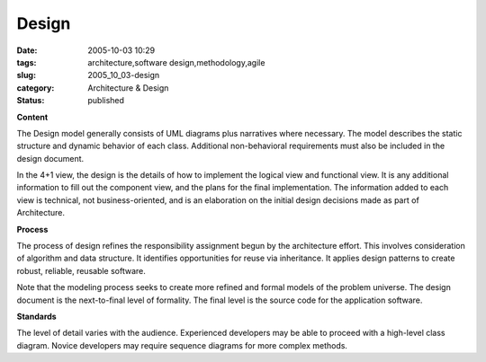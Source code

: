 Design
======

:date: 2005-10-03 10:29
:tags: architecture,software design,methodology,agile
:slug: 2005_10_03-design
:category: Architecture & Design
:status: published





**Content** 



The
Design model generally consists of UML diagrams plus narratives where necessary.
The model describes the static structure and dynamic behavior of each class. 
Additional non-behavioral requirements must also be included in the design
document.



In the 4+1 view, the design
is the details of how to implement the logical view and functional view.  It is
any additional information to fill out the component view, and the plans for the
final implementation.  The information added to each view is technical, not
business-oriented, and is an elaboration on the initial design decisions made as
part of
Architecture.



**Process** 



The
process of design refines the responsibility assignment begun by the
architecture effort.  This involves consideration of algorithm and data
structure.  It identifies opportunities for reuse via inheritance.  It applies
design patterns to create robust, reliable, reusable
software.



Note that the modeling
process seeks to create more refined and formal models of the problem universe. 
The design document is the next-to-final level of formality.  The final level is
the source code for the application
software.



**Standards** 



The
level of detail varies with the audience.  Experienced developers may be able to
proceed with a high-level class diagram.  Novice developers may require sequence
diagrams for more complex methods.








